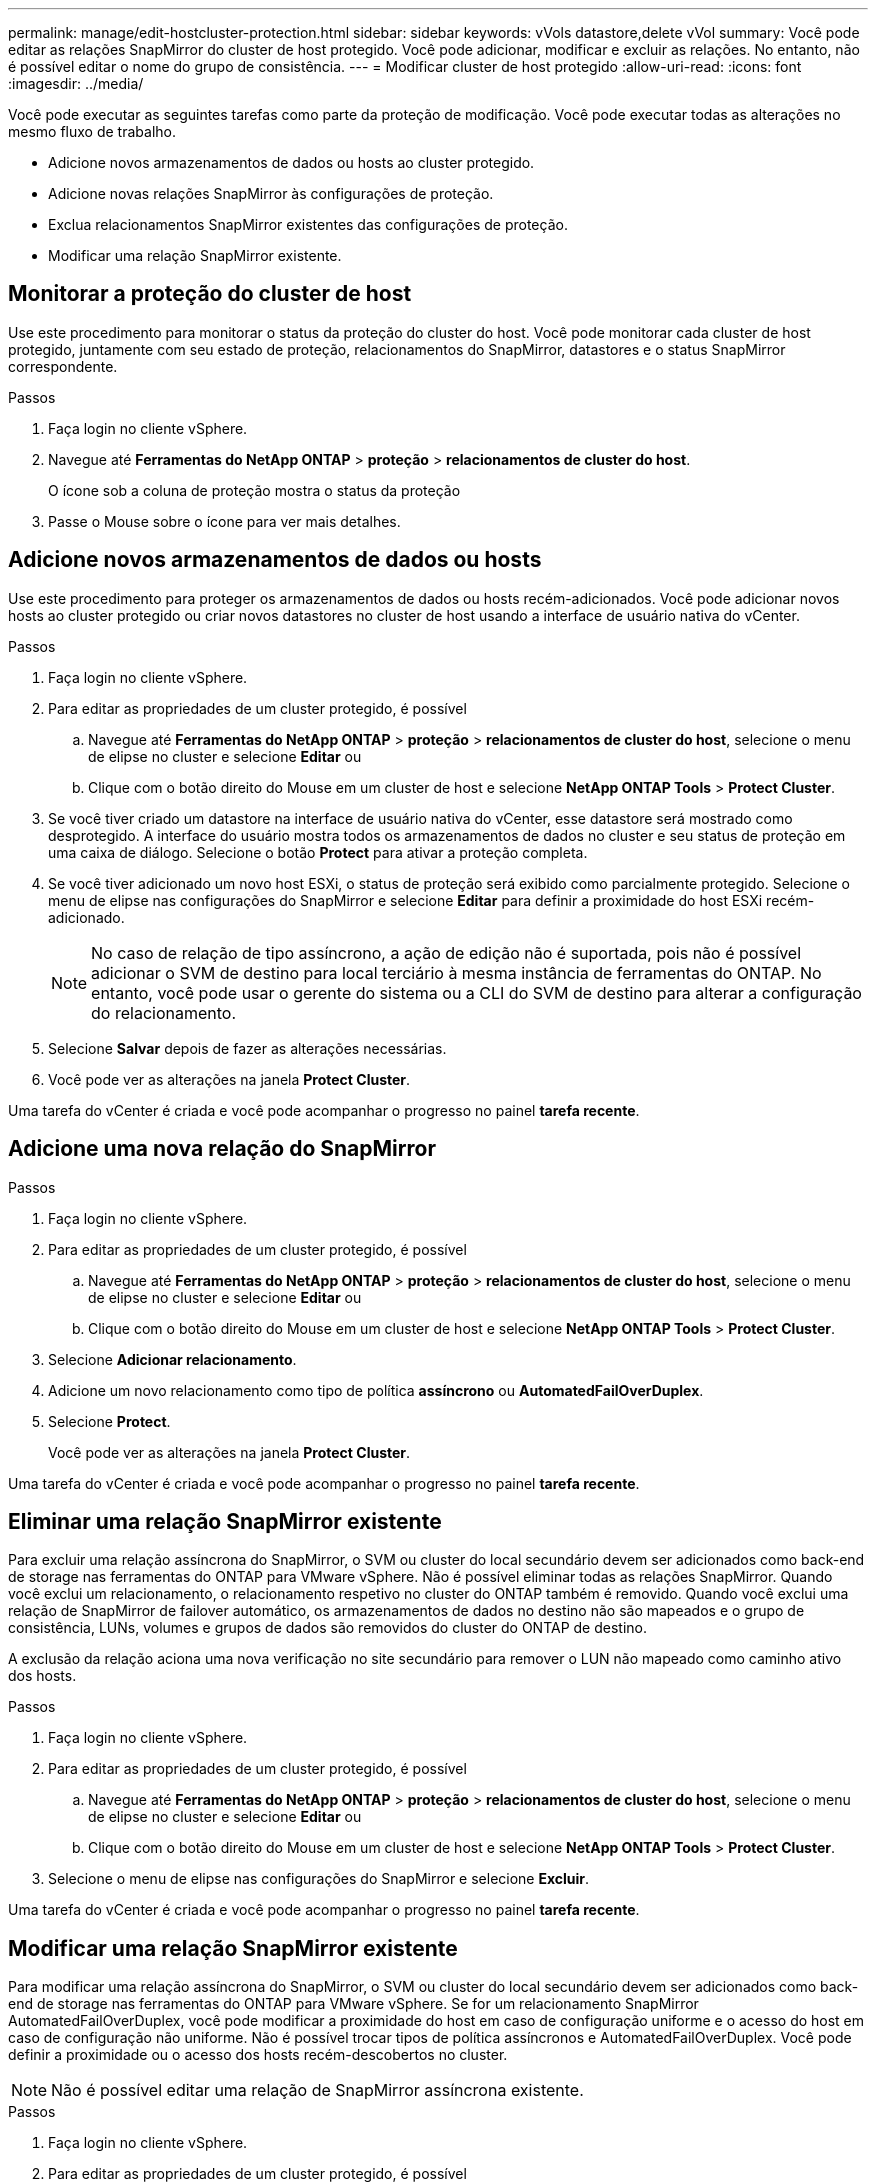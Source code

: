 ---
permalink: manage/edit-hostcluster-protection.html 
sidebar: sidebar 
keywords: vVols datastore,delete vVol 
summary: Você pode editar as relações SnapMirror do cluster de host protegido. Você pode adicionar, modificar e excluir as relações. No entanto, não é possível editar o nome do grupo de consistência. 
---
= Modificar cluster de host protegido
:allow-uri-read: 
:icons: font
:imagesdir: ../media/


[role="lead"]
Você pode executar as seguintes tarefas como parte da proteção de modificação. Você pode executar todas as alterações no mesmo fluxo de trabalho.

* Adicione novos armazenamentos de dados ou hosts ao cluster protegido.
* Adicione novas relações SnapMirror às configurações de proteção.
* Exclua relacionamentos SnapMirror existentes das configurações de proteção.
* Modificar uma relação SnapMirror existente.




== Monitorar a proteção do cluster de host

Use este procedimento para monitorar o status da proteção do cluster do host. Você pode monitorar cada cluster de host protegido, juntamente com seu estado de proteção, relacionamentos do SnapMirror, datastores e o status SnapMirror correspondente.

.Passos
. Faça login no cliente vSphere.
. Navegue até *Ferramentas do NetApp ONTAP* > *proteção* > *relacionamentos de cluster do host*.
+
O ícone sob a coluna de proteção mostra o status da proteção

. Passe o Mouse sobre o ícone para ver mais detalhes.




== Adicione novos armazenamentos de dados ou hosts

Use este procedimento para proteger os armazenamentos de dados ou hosts recém-adicionados. Você pode adicionar novos hosts ao cluster protegido ou criar novos datastores no cluster de host usando a interface de usuário nativa do vCenter.

.Passos
. Faça login no cliente vSphere.
. Para editar as propriedades de um cluster protegido, é possível
+
.. Navegue até *Ferramentas do NetApp ONTAP* > *proteção* > *relacionamentos de cluster do host*, selecione o menu de elipse no cluster e selecione *Editar* ou
.. Clique com o botão direito do Mouse em um cluster de host e selecione *NetApp ONTAP Tools* > *Protect Cluster*.


. Se você tiver criado um datastore na interface de usuário nativa do vCenter, esse datastore será mostrado como desprotegido. A interface do usuário mostra todos os armazenamentos de dados no cluster e seu status de proteção em uma caixa de diálogo. Selecione o botão *Protect* para ativar a proteção completa.
. Se você tiver adicionado um novo host ESXi, o status de proteção será exibido como parcialmente protegido. Selecione o menu de elipse nas configurações do SnapMirror e selecione *Editar* para definir a proximidade do host ESXi recém-adicionado.
+

NOTE: No caso de relação de tipo assíncrono, a ação de edição não é suportada, pois não é possível adicionar o SVM de destino para local terciário à mesma instância de ferramentas do ONTAP. No entanto, você pode usar o gerente do sistema ou a CLI do SVM de destino para alterar a configuração do relacionamento.

. Selecione *Salvar* depois de fazer as alterações necessárias.
. Você pode ver as alterações na janela *Protect Cluster*.


Uma tarefa do vCenter é criada e você pode acompanhar o progresso no painel *tarefa recente*.



== Adicione uma nova relação do SnapMirror

.Passos
. Faça login no cliente vSphere.
. Para editar as propriedades de um cluster protegido, é possível
+
.. Navegue até *Ferramentas do NetApp ONTAP* > *proteção* > *relacionamentos de cluster do host*, selecione o menu de elipse no cluster e selecione *Editar* ou
.. Clique com o botão direito do Mouse em um cluster de host e selecione *NetApp ONTAP Tools* > *Protect Cluster*.


. Selecione *Adicionar relacionamento*.
. Adicione um novo relacionamento como tipo de política *assíncrono* ou *AutomatedFailOverDuplex*.
. Selecione *Protect*.
+
Você pode ver as alterações na janela *Protect Cluster*.



Uma tarefa do vCenter é criada e você pode acompanhar o progresso no painel *tarefa recente*.



== Eliminar uma relação SnapMirror existente

Para excluir uma relação assíncrona do SnapMirror, o SVM ou cluster do local secundário devem ser adicionados como back-end de storage nas ferramentas do ONTAP para VMware vSphere. Não é possível eliminar todas as relações SnapMirror. Quando você exclui um relacionamento, o relacionamento respetivo no cluster do ONTAP também é removido. Quando você exclui uma relação de SnapMirror de failover automático, os armazenamentos de dados no destino não são mapeados e o grupo de consistência, LUNs, volumes e grupos de dados são removidos do cluster do ONTAP de destino.

A exclusão da relação aciona uma nova verificação no site secundário para remover o LUN não mapeado como caminho ativo dos hosts.

.Passos
. Faça login no cliente vSphere.
. Para editar as propriedades de um cluster protegido, é possível
+
.. Navegue até *Ferramentas do NetApp ONTAP* > *proteção* > *relacionamentos de cluster do host*, selecione o menu de elipse no cluster e selecione *Editar* ou
.. Clique com o botão direito do Mouse em um cluster de host e selecione *NetApp ONTAP Tools* > *Protect Cluster*.


. Selecione o menu de elipse nas configurações do SnapMirror e selecione *Excluir*.


Uma tarefa do vCenter é criada e você pode acompanhar o progresso no painel *tarefa recente*.



== Modificar uma relação SnapMirror existente

Para modificar uma relação assíncrona do SnapMirror, o SVM ou cluster do local secundário devem ser adicionados como back-end de storage nas ferramentas do ONTAP para VMware vSphere. Se for um relacionamento SnapMirror AutomatedFailOverDuplex, você pode modificar a proximidade do host em caso de configuração uniforme e o acesso do host em caso de configuração não uniforme. Não é possível trocar tipos de política assíncronos e AutomatedFailOverDuplex. Você pode definir a proximidade ou o acesso dos hosts recém-descobertos no cluster.


NOTE: Não é possível editar uma relação de SnapMirror assíncrona existente.

.Passos
. Faça login no cliente vSphere.
. Para editar as propriedades de um cluster protegido, é possível
+
.. Navegue até *Ferramentas do NetApp ONTAP* > *proteção* > *relacionamentos de cluster do host*, selecione o menu de elipse no cluster e selecione *Editar* ou
.. Clique com o botão direito do Mouse em um cluster de host e selecione *NetApp ONTAP Tools* > *Protect Cluster*.


. Se o tipo de política AutomatedFailOverDuplex estiver selecionado, adicione a proximidade do host ou os detalhes do acesso ao host.
. Selecione o botão *Protect*.


Uma tarefa do vCenter é criada e você pode acompanhar o progresso no painel *tarefa recente*.
